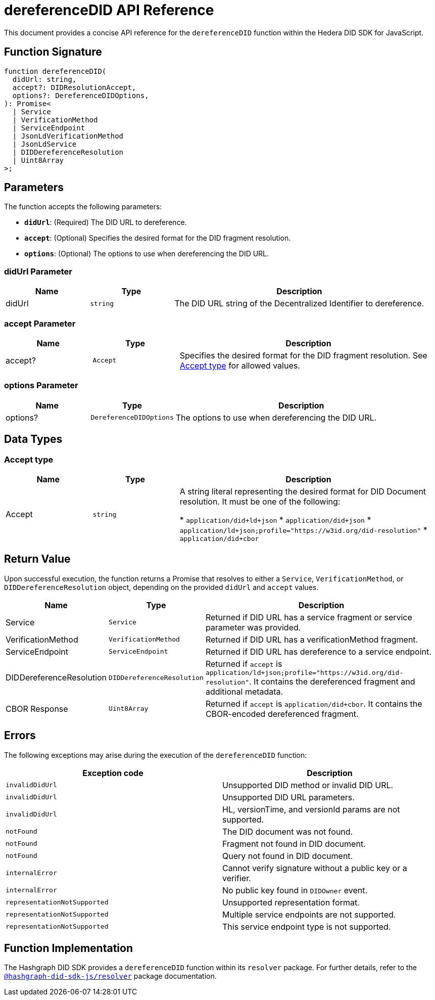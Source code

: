 = dereferenceDID API Reference

This document provides a concise API reference for the `dereferenceDID` function within the Hedera DID SDK for JavaScript.

== Function Signature

[source,js]
----
function dereferenceDID(
  didUrl: string,
  accept?: DIDResolutionAccept,
  options?: DereferenceDIDOptions,
): Promise<
  | Service
  | VerificationMethod
  | ServiceEndpoint
  | JsonLdVerificationMethod
  | JsonLdService
  | DIDDereferenceResolution
  | Uint8Array
>;
----

== Parameters

The function accepts the following parameters:

*   **`didUrl`**: (Required) The DID URL to dereference.
*   **`accept`**: (Optional) Specifies the desired format for the DID fragment resolution.
*   **`options`**: (Optional) The options to use when dereferencing the DID URL.

=== didUrl Parameter

[cols="1,1,3",options="header",frame="ends"]
|===
|Name
|Type
|Description

|didUrl
|`string`
|The DID URL string of the Decentralized Identifier to dereference.
|===

=== accept Parameter

[cols="1,1,3",options="header",frame="ends"]
|===
|Name
|Type
|Description

|accept?
|`Accept`
|Specifies the desired format for the DID fragment resolution. See <<accept-data-types>> for allowed values.
|===

=== options Parameter

[cols="1,1,3",options="header",frame="ends"]
|===
|Name
|Type
|Description

|options?
|`DereferenceDIDOptions`
|The options to use when dereferencing the DID URL.
|===

== Data Types

[[accept-data-types]]
=== Accept type

[cols="1,1,3",options="header",frame="ends"]
|===
|Name 
|Type 
|Description

|Accept
|`string`
|A string literal representing the desired format for DID Document resolution. It must be one of the following:

  * `application/did+ld+json`
  * `application/did+json`
  * `application/ld+json;profile="https://w3id.org/did-resolution"`
  * `application/did+cbor`
|===

== Return Value

Upon successful execution, the function returns a Promise that resolves to either a `Service`, `VerificationMethod`, or `DIDDereferenceResolution` object, depending on the provided `didUrl` and `accept` values.

[cols="1,1,3",options="header",frame="ends"]
|===
|Name
|Type
|Description

|Service
|`Service`
|Returned if DID URL has a service fragment or service parameter was provided.

|VerificationMethod
|`VerificationMethod`
|Returned if DID URL has a verificationMethod fragment.

|ServiceEndpoint
|`ServiceEndpoint`
|Returned if DID URL has dereference to a service endpoint.

|DIDDereferenceResolution
|`DIDDereferenceResolution`
|Returned if `accept` is `application/ld+json;profile="https://w3id.org/did-resolution"`. It contains the dereferenced fragment and additional metadata.

|CBOR Response
|`Uint8Array`
|Returned if `accept` is `application/did+cbor`. It contains the CBOR-encoded dereferenced fragment.
|===

== Errors

The following exceptions may arise during the execution of the `dereferenceDID` function:

[cols="1,1",options="header",frame="ends"]
|===
|Exception code
|Description 

|`invalidDidUrl`
|Unsupported DID method or invalid DID URL.

|`invalidDidUrl`
|Unsupported DID URL parameters.

|`invalidDidUrl`
|HL, versionTime, and versionId params are not supported.

|`notFound`
|The DID document was not found.

|`notFound`
|Fragment not found in DID document.

|`notFound`
|Query not found in DID document.

|`internalError`
|Cannot verify signature without a public key or a verifier.

|`internalError`
|No public key found in `DIDOwner` event.

|`representationNotSupported`
|Unsupported representation format.

|`representationNotSupported`
|Multiple service endpoints are not supported.

|`representationNotSupported`
|This service endpoint type is not supported.
|===

== Function Implementation

The Hashgraph DID SDK provides a `dereferenceDID` function within its `resolver` package. For further details, refer to the xref:06-deployment/packages/index.adoc#essential-packages[`@hashgraph-did-sdk-js/resolver`] package documentation.